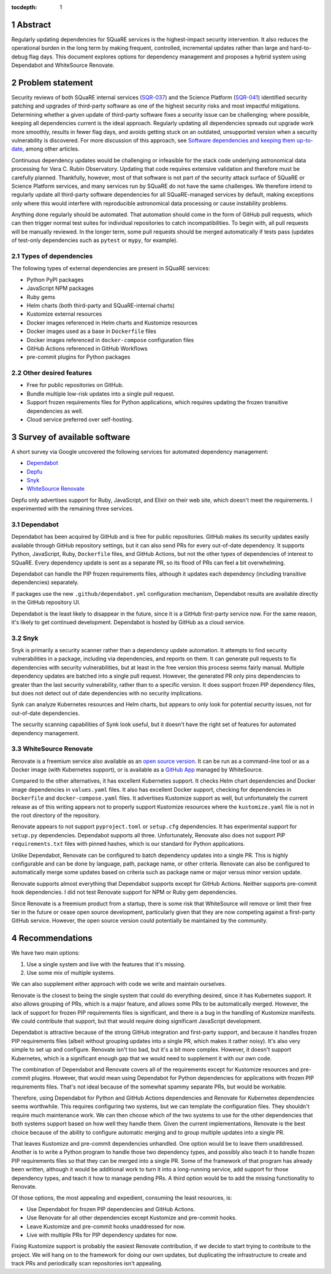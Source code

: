 :tocdepth: 1

.. sectnum::

Abstract
========

Regularly updating dependencies for SQuaRE services is the highest-impact security intervention.
It also reduces the operational burden in the long term by making frequent, controlled, incremental updates rather than large and hard-to-debug flag days.
This document explores options for dependency management and proposes a hybrid system using Dependabot and WhiteSource Renovate.

Problem statement
=================

Security reviews of both SQuaRE internal services (`SQR-037`_) and the Science Platform (`SQR-041`_) identified security patching and upgrades of third-party software as one of the highest security risks and most impactful mitigations.
Determining whether a given update of third-party software fixes a security issue can be challenging; where possible, keeping all dependencies current is the ideal approach.
Regularly updating all dependencies spreads out upgrade work more smoothly, results in fewer flag days, and avoids getting stuck on an outdated, unsupported version when a security vulnerability is discovered.
For more discussion of this approach, see `Software dependencies and keeping them up-to-date <https://www.netcetera.com/home/stories/expertise/20170406-software-updates-inside-it.html>`__, among other articles.

.. _SQR-041: https://sqr-041.lsst.io/
.. _SQR-037: https://sqr-037.lsst.io/

Continuous dependency updates would be challenging or infeasible for the stack code underlying astronomical data processing for Vera C. Rubin Observatory.
Updating that code requires extensive validation and therefore must be carefully planned.
Thankfully, however, most of that software is not part of the security attack surface of SQuaRE or Science Platform services, and many services run by SQuaRE do not have the same challenges.
We therefore intend to regularly update all third-party software dependencies for all SQuaRE-managed services by default, making exceptions only where this would interfere with reproducible astronomical data processing or cause instability problems.

Anything done regularly should be automated.
That automation should come in the form of GitHub pull requests, which can then trigger normal test suites for individual repositories to catch incompatibilities.
To begin with, all pull requests will be manually reviewed.
In the longer term, some pull requests should be merged automatically if tests pass (updates of test-only dependencies such as ``pytest`` or ``mypy``, for example).

Types of dependencies
---------------------

The following types of external dependencies are present in SQuaRE services:

- Python PyPI packages
- JavaScript NPM packages
- Ruby gems
- Helm charts (both third-party and SQuaRE-internal charts)
- Kustomize external resources
- Docker images referenced in Helm charts and Kustomize resources
- Docker images used as a base in ``Dockerfile`` files
- Docker images referenced in ``docker-compose`` configuration files
- GitHub Actions referenced in GitHub Workflows
- pre-commit plugins for Python packages

Other desired features
----------------------

- Free for public repositories on GitHub.
- Bundle multiple low-risk updates into a single pull request.
- Support frozen requirements files for Python applications, which requires updating the frozen transitive dependencies as well.
- Cloud service preferred over self-hosting.

Survey of available software
============================

A short survey via Google uncovered the following services for automated dependency management:

- `Dependabot <https://dependabot.com/>`__
- `Depfu <https://depfu.com/>`__
- `Snyk <https://snyk.io/>`__
- `WhiteSource Renovate <https://renovate.whitesourcesoftware.com/>`__

Depfu only advertises support for Ruby, JavaScript, and Elixir on their web site, which doesn't meet the requirements.
I experimented with the remaining three services.

Dependabot
----------

Dependabot has been acquired by GitHub and is free for public repositories.
GitHub makes its security updates easily available through GitHub repository settings, but it can also send PRs for every out-of-date dependency.
It supports Python, JavaScript, Ruby, ``Dockerfile`` files, and GitHub Actions, but not the other types of dependencies of interest to SQuaRE.
Every dependency update is sent as a separate PR, so its flood of PRs can feel a bit overwhelming.

Dependabot can handle the PIP frozen requirements files, although it updates each dependency (including transitive dependencies) separately.

If packages use the new ``.github/dependabot.yml`` configuration mechanism, Dependabot results are available directly in the GitHub repository UI.

Dependabot is the least likely to disappear in the future, since it is a GitHub first-party service now.
For the same reason, it's likely to get continued development.
Dependabot is hosted by GitHub as a cloud service.

Snyk
----

Snyk is primarily a security scanner rather than a dependency update automation.
It attempts to find security vulnerabilities in a package, including via dependencies, and reports on them.
It can generate pull requests to fix dependencies with security vulnerabilities, but at least in the free version this process seems fairly manual.
Multiple dependency updates are batched into a single pull request.
However, the generated PR only pins dependencies to greater than the last security vulnerability, rather than to a specific version.
It does support frozen PIP dependency files, but does not detect out of date dependencies with no security implications.

Synk can analyze Kubernetes resources and Helm charts, but appears to only look for potential security issues, not for out-of-date dependencies.

The security scanning capabilities of Synk look useful, but it doesn't have the right set of features for automated dependency management.

WhiteSource Renovate
--------------------

Renovate is a freemium service also available as an `open source version <https://github.com/renovatebot/renovate>`__.
It can be run as a command-line tool or as a Docker image (with Kubernetes support), or is available as a `GitHub App <https://github.com/marketplace/renovate>`__ managed by WhiteSource.

Compared to the other alternatives, it has excellent Kubernetes support.
It checks Helm chart dependencies and Docker image dependencies in ``values.yaml`` files.
It also has excellent Docker support, checking for dependencies in ``Dockerfile`` and ``docker-compose.yaml`` files.
It advertises Kustomize support as well, but unfortunately the current release as of this writing appears not to properly support Kustomize resources where the ``kustomize.yaml`` file is not in the root directory of the repository.

Renovate appears to not support ``pyproject.toml`` or ``setup.cfg`` dependencies.
It has experimental support for ``setup.py`` dependencies.
Dependabot supports all three.
Unfortunately, Renovate also does not support PIP ``requirements.txt`` files with pinned hashes, which is our standard for Python applications.

Unlike Dependabot, Renovate can be configured to batch dependency updates into a single PR.
This is highly configurable and can be done by language, path, package name, or other criteria.
Renovate can also be configured to automatically merge some updates based on criteria such as package name or major versus minor version update.

Renovate supports almost everything that Dependabot supports except for GitHub Actions.
Neither supports pre-commit hook dependencies.
I did not test Renovate support for NPM or Ruby gem dependencies.

Since Renovate is a freemium product from a startup, there is some risk that WhiteSource will remove or limit their free tier in the future or cease open source development, particularly given that they are now competing against a first-party GitHub service.
However, the open source version could potentially be maintained by the community.

Recommendations
===============

We have two main options:

#. Use a single system and live with the features that it's missing.
#. Use some mix of multiple systems.

We can also supplement either approach with code we write and maintain ourselves.

Renovate is the closest to being the single system that could do everything desired, since it has Kubernetes support.
It also allows grouping of PRs, which is a major feature, and allows some PRs to be automatically merged.
However, the lack of support for frozen PIP requirements files is significant, and there is a bug in the handling of Kustomize manifests.
We could contribute that support, but that would require doing significant JavaScript development.

Dependabot is attractive because of the strong GitHub integration and first-party support, and because it handles frozen PIP requirements files (albeit without grouping updates into a single PR, which makes it rather noisy).
It's also very simple to set up and configure.
Renovate isn't too bad, but it's a bit more complex.
However, it doesn't support Kubernetes, which is a significant enough gap that we would need to supplement it with our own code.

The combination of Dependabot and Renovate covers all of the requirements except for Kustomize resources and pre-commit plugins.
However, that would mean using Dependabot for Python dependencies for applications with frozen PIP requirements files.
That's not ideal because of the somewhat spammy separate PRs, but would be workable.

Therefore, using Dependabot for Python and GitHub Actions dependencies and Renovate for Kubernetes dependencies seems worthwhile.
This requires configuring two systems, but we can template the configuration files.
They shouldn't require much maintenance work.
We can then choose which of the two systems to use for the other dependencies that both systems support based on how well they handle them.
Given the current implementations, Renovate is the best choice because of the ability to configure automatic merging and to group multiple updates into a single PR.

That leaves Kustomize and pre-commit dependencies unhandled.
One option would be to leave them unaddressed.
Another is to write a Python program to handle those two dependency types, and possibly also teach it to handle frozen PIP requirements files so that they can be merged into a single PR.
Some of the framework of that program has already been written, although it would be additional work to turn it into a long-running service, add support for those dependency types, and teach it how to manage pending PRs.
A third option would be to add the missing functionality to Renovate.

Of those options, the most appealing and expedient, consuming the least resources, is:

- Use Dependabot for frozen PIP dependencies and GitHub Actions.
- Use Renovate for all other dependencies except Kustomize and pre-commit hooks.
- Leave Kustomize and pre-commit hooks unaddressed for now.
- Live with multiple PRs for PIP dependency updates for now.

Fixing Kustomize support is probably the easiest Renovate contribution, if we decide to start trying to contribute to the project.
We will hang on to the framework for doing our own updates, but duplicating the infrastructure to create and track PRs and periodically scan repositories isn't appealing.
